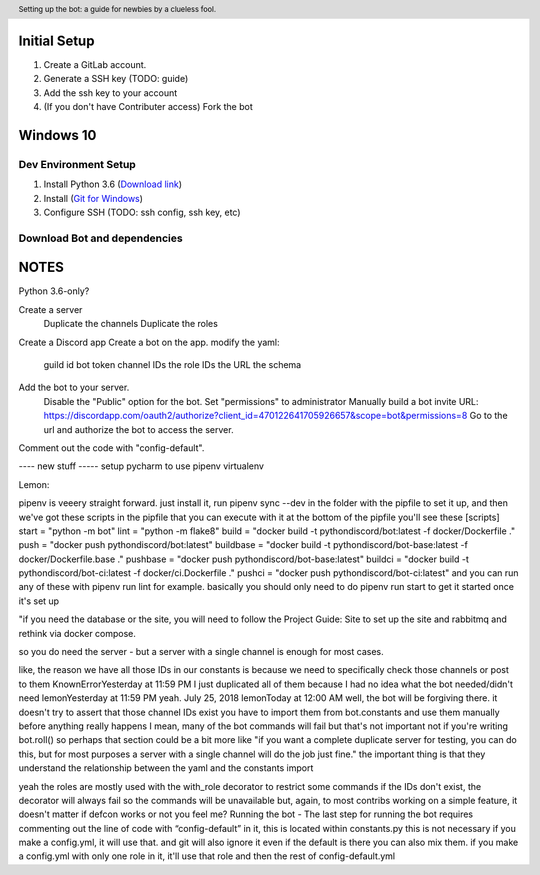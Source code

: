 .. header::

   Setting up the bot: a guide for newbies by a clueless fool.


Initial Setup
=============
1. Create a GitLab account.
2. Generate a SSH \key (TODO: guide)
3. Add the ssh \key to your account
4. (If you don't have Contributer access) Fork the bot


Windows 10
==========

Dev Environment Setup
+++++++++++++++++++++
1. Install Python 3.6  (`Download link <https://www.python.org/ftp/python/3.6.5/python-3.7.0-amd64.exe>`_)
2. Install (`Git for Windows <https://git-scm.com/download/win>`_)
3. Configure SSH (TODO: ssh config, ssh key, etc)

Download Bot and dependencies
+++++++++++++++++++++++++++++
.. code-block: powershell
   # Install pipenv
   py -3 -m pip install --user pipenv
   # Clone the bot (if you forked the clone URL will be your forked repository)
   git@gitlab.com:python-discord/projects/bot.git
   cd .\bot
   # Install bot dependencies
   pipenv install
   pipenv shell



NOTES
=====
Python 3.6-only?

Create a server
   Duplicate the channels
   Duplicate the roles
Create a Discord app
Create a bot on the app. 
modify the yaml:
   guild id
   bot token
   channel IDs
   the role IDs
   the URL
   the schema

Add the bot to your server.
   Disable the "Public" option for the bot.
   Set "permissions" to administrator
   Manually build a bot invite URL: https://discordapp.com/oauth2/authorize?client_id=470122641705926657&scope=bot&permissions=8
   Go to the url and authorize the bot to access the server.

Comment out the code with "config-default".

---- new stuff -----
setup pycharm to use pipenv virtualenv

Lemon: 

pipenv is veeery straight forward. just install it, run pipenv sync --dev in the folder with the pipfile to set it up, and then we've got these scripts in the pipfile that you can execute with it
at the bottom of the pipfile you'll see these
[scripts]
start = "python -m bot"
lint = "python -m flake8"
build = "docker build -t pythondiscord/bot:latest -f docker/Dockerfile ."
push = "docker push pythondiscord/bot:latest"
buildbase = "docker build -t pythondiscord/bot-base:latest -f docker/Dockerfile.base ."
pushbase = "docker push pythondiscord/bot-base:latest"
buildci = "docker build -t pythondiscord/bot-ci:latest -f docker/ci.Dockerfile ."
pushci = "docker push pythondiscord/bot-ci:latest"
and you can run any of these with pipenv run lint for example.
basically you should only need to do pipenv run start to get it started once it's set up

"if you need the database or the site, you will need to follow the Project Guide: Site to set up the site and rabbitmq and rethink via docker compose.

so you do need the server - but a server with a single channel is enough for most cases.

like, the reason we have all those IDs in our constants is because we need to specifically check those channels
or post to them
KnownErrorYesterday at 11:59 PM
I just duplicated all of them because I had no idea what the bot needed/didn't need
lemonYesterday at 11:59 PM
yeah.
July 25, 2018
lemonToday at 12:00 AM
well, the bot will be forgiving there. it doesn't try to assert that those channel IDs exist
you have to import them from bot.constants and use them manually before anything really happens
I mean, many of the bot commands will fail
but that's not important
not if you're writing bot.roll()
so perhaps that section could be a bit more like "if you want a complete duplicate server for testing, you can do this, but for most purposes a server with a single channel will do the job just fine."
the important thing is that they understand the relationship between the yaml and the constants import

yeah the roles are mostly used with the with_role decorator
to restrict some commands
if the IDs don't exist, the decorator will always fail
so the commands will be unavailable
but, again, to most contribs working on a simple feature, it doesn't matter if defcon works or not
you feel me?
Running the bot - The last step for running the bot requires commenting out the line of code with “config-default” in it, this is located within constants.py
this is not necessary
if you make a config.yml, it will use that.
and git will also ignore it
even if the default is there
you can also mix them. if you make a config.yml with only one role in it, it'll use that role and then the rest of config-default.yml



